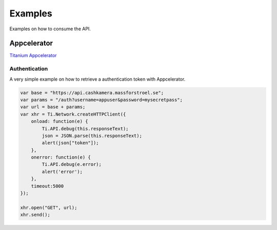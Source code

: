 Examples
========

Examples on how to consume the API.

Appcelerator
------------

`Titanium Appcelerator <http://docs.appcelerator.com/titanium/2.0/index.html>`_

Authentication
~~~~~~~~~~~~~~

A very simple example on how to retrieve a authentication token with Appcelerator.

.. https://wiki.appcelerator.org/display/guides/Handling+Remote+Data+with+HTTPClient+and+JSON

.. code-block:: javascript

    var base = "https://api.cashkamera.massforstroel.se";
    var params = "/auth?username=appuser&password=mysecretpass";
    var url = base + params;
    var xhr = Ti.Network.createHTTPClient({
        onload: function(e) {
            Ti.API.debug(this.responseText);
            json = JSON.parse(this.responseText);
            alert(json["token"]);
        },
        onerror: function(e) {
            Ti.API.debug(e.error);
            alert('error');
        },
        timeout:5000
    });
     
    xhr.open("GET", url);
    xhr.send();


